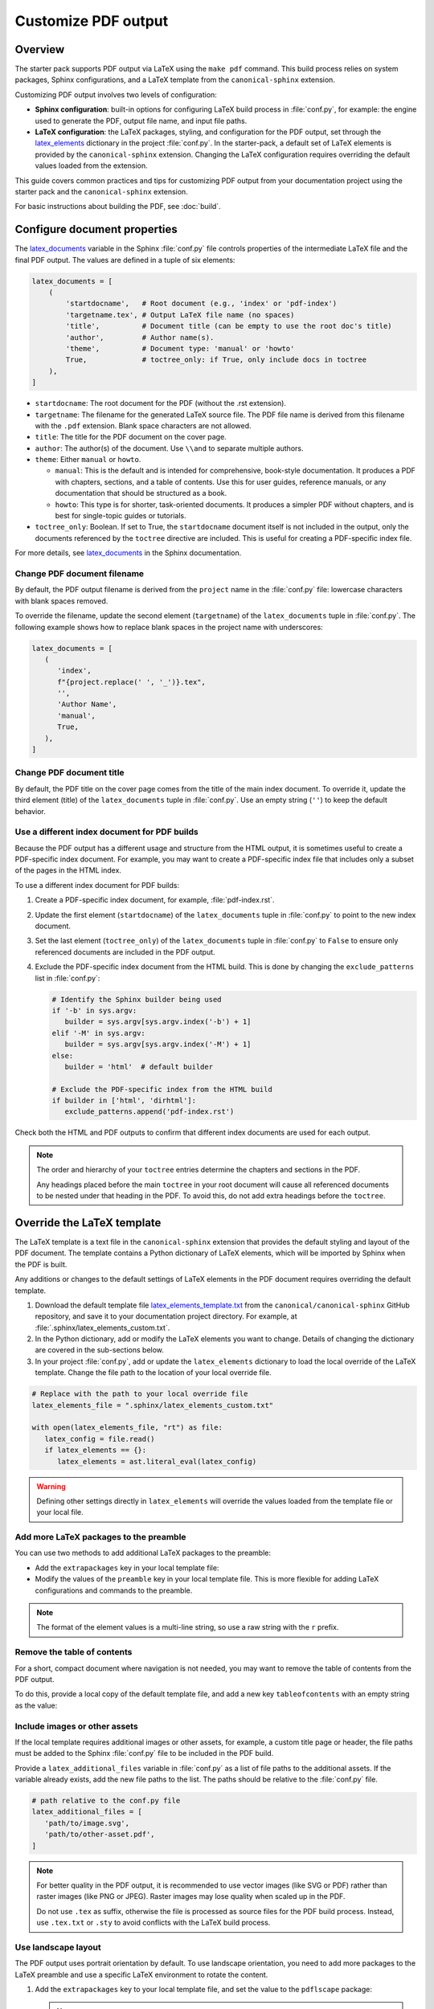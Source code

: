 .. _pdf-customize:

Customize PDF output
====================

Overview
--------

The starter pack supports PDF output via LaTeX using the ``make pdf`` command. This build process relies on system packages, Sphinx configurations, and a LaTeX template from the ``canonical-sphinx`` extension.

Customizing PDF output involves two levels of configuration:

* **Sphinx configuration**: built-in options for configuring LaTeX build process in :file:`conf.py`, for example: the engine used to generate the PDF, output file name, and input file paths.
* **LaTeX configuration**: the LaTeX packages, styling, and configuration for the PDF output, set through the `latex_elements <https://www.sphinx-doc.org/en/master/latex.html#the-latex-elements-configuration-setting>`_ dictionary in the project :file:`conf.py`. In the starter-pack, a default set of LaTeX elements is provided by the ``canonical-sphinx`` extension. Changing the LaTeX configuration requires overriding the default values loaded from the extension.

This guide covers common practices and tips for customizing PDF output from your documentation project using the starter pack and the ``canonical-sphinx`` extension.

For basic instructions about building the PDF, see :doc:`build`.

Configure document properties
-----------------------------

The `latex_documents <https://www.sphinx-doc.org/en/master/usage/configuration.html#confval-latex_documents>`_ variable in the Sphinx :file:`conf.py` file controls properties of the intermediate LaTeX file and the final PDF output. The values are defined in a tuple of six elements:

.. code-block:: python

   latex_documents = [
       (
           'startdocname',   # Root document (e.g., 'index' or 'pdf-index')
           'targetname.tex', # Output LaTeX file name (no spaces)
           'title',          # Document title (can be empty to use the root doc's title)
           'author',         # Author name(s).
           'theme',          # Document type: 'manual' or 'howto'
           True,             # toctree_only: if True, only include docs in toctree
       ),
   ]

* ``startdocname``: The root document for the PDF (without the .rst extension).
* ``targetname``: The filename for the generated LaTeX source file. The PDF file name is derived from this filename with the ``.pdf`` extension. Blank space characters are not allowed.
* ``title``: The title for the PDF document on the cover page.
* ``author``: The author(s) of the document. Use ``\\and`` to separate multiple authors.
* ``theme``: Either ``manual`` or ``howto``.

  * ``manual``: This is the default and is intended for comprehensive, book-style documentation. It produces a PDF with chapters, sections, and a table of contents. Use this for user guides, reference manuals, or any documentation that should be structured as a book.
  * ``howto``: This type is for shorter, task-oriented documents. It produces a simpler PDF without chapters, and is best for single-topic guides or tutorials.

* ``toctree_only``: Boolean. If set to True, the ``startdocname`` document itself is not included in the output, only the documents referenced by the ``toctree`` directive are included. This is useful for creating a PDF-specific index file.

For more details, see `latex_documents`_ in the Sphinx documentation.


Change PDF document filename
~~~~~~~~~~~~~~~~~~~~~~~~~~~~

By default, the PDF output filename is derived from the ``project`` name in the :file:`conf.py` file: lowercase characters with blank spaces removed.

To override the filename, update the second element (``targetname``) of the ``latex_documents`` tuple in :file:`conf.py`. The following example shows how to replace blank spaces in the project name with underscores:

.. code-block:: python

   latex_documents = [
      (
         'index',
         f"{project.replace(' ', '_')}.tex",
         '',
         'Author Name',
         'manual',
         True,
      ),
   ]

Change PDF document title
~~~~~~~~~~~~~~~~~~~~~~~~~

By default, the PDF title on the cover page comes from the title of the main index document. To override it, update the third element (title) of the ``latex_documents`` tuple in :file:`conf.py`. Use an empty string (``''``) to keep the default behavior.

Use a different index document for PDF builds
~~~~~~~~~~~~~~~~~~~~~~~~~~~~~~~~~~~~~~~~~~~~~

Because the PDF output has a different usage and structure from the HTML output, it is sometimes useful to create a PDF-specific index document. For example, you may want to create a PDF-specific index file that includes only a subset of the pages in the HTML index.

To use a different index document for PDF builds:

1. Create a PDF-specific index document, for example, :file:`pdf-index.rst`.
2. Update the first element (``startdocname``) of the ``latex_documents`` tuple in :file:`conf.py` to point to the new index document.
3. Set the last element (``toctree_only``) of the ``latex_documents`` tuple in :file:`conf.py` to ``False`` to ensure only referenced documents are included in the PDF output.
4. Exclude the PDF-specific index document from the HTML build. This is done by changing the ``exclude_patterns`` list in :file:`conf.py`:

   .. code-block:: python

      # Identify the Sphinx builder being used
      if '-b' in sys.argv:
         builder = sys.argv[sys.argv.index('-b') + 1]
      elif '-M' in sys.argv:
         builder = sys.argv[sys.argv.index('-M') + 1]
      else:
         builder = 'html'  # default builder

      # Exclude the PDF-specific index from the HTML build
      if builder in ['html', 'dirhtml']:
         exclude_patterns.append('pdf-index.rst')

Check both the HTML and PDF outputs to confirm that different index documents are used for each output.

.. note::
   The order and hierarchy of your ``toctree`` entries determine the chapters and sections in the PDF.

   Any headings placed before the main ``toctree`` in your root document will cause all referenced documents to be nested under that heading in the PDF. To avoid this, do not add extra headings before the ``toctree``.


Override the LaTeX template
-----------------------------

The LaTeX template is a text file in the ``canonical-sphinx`` extension that provides the default styling and layout of the PDF document. The template contains a Python dictionary of LaTeX elements, which will be imported by Sphinx when the PDF is built.

Any additions or changes to the default settings of LaTeX elements in the PDF document requires overriding the default template.

1. Download the default template file `latex_elements_template.txt <https://github.com/canonical/canonical-sphinx/blob/main/canonical_sphinx/theme/PDF/latex_elements_template.txt>`_ from the ``canonical/canonical-sphinx`` GitHub repository, and save it to your documentation project directory. For example, at :file:`.sphinx/latex_elements_custom.txt`.

2. In the Python dictionary, add or modify the LaTeX elements you want to change. Details of changing the dictionary are covered in the sub-sections below.

3. In your project :file:`conf.py`, add or update the ``latex_elements`` dictionary to load the local override of the LaTeX template. Change the file path to the location of your local override file.

.. code-block:: python

   # Replace with the path to your local override file
   latex_elements_file = ".sphinx/latex_elements_custom.txt"

   with open(latex_elements_file, "rt") as file:
      latex_config = file.read()
      if latex_elements == {}:
         latex_elements = ast.literal_eval(latex_config)

.. warning::

   Defining other settings directly in ``latex_elements`` will override the values loaded from the template file or your local file.


Add more LaTeX packages to the preamble
~~~~~~~~~~~~~~~~~~~~~~~~~~~~~~~~~~~~~~~

You can use two methods to add additional LaTeX packages to the preamble:

* Add the ``extrapackages`` key in your local template file:

  .. code-block:: python
     :emphasize-lines: 3

     {
       ...
       'extrapackages': r'\usepackage{packagename}',
       ...
     }

* Modify the values of the ``preamble`` key in your local template file. This is more flexible for adding LaTeX configurations and commands to the preamble.

.. note::
   The format of the element values is a multi-line string, so use a raw string with the ``r`` prefix.


Remove the table of contents
~~~~~~~~~~~~~~~~~~~~~~~~~~~~

For a short, compact document where navigation is not needed, you may want to remove the table of contents from the PDF output.

To do this, provide a local copy of the default template file, and add a new key ``tableofcontents`` with an empty string as the value:

.. code-block:: python
   :emphasize-lines: 3

   {
      ...
      'tableofcontents': '',
      ...
   }


Include images or other assets
~~~~~~~~~~~~~~~~~~~~~~~~~~~~~~

If the local template requires additional images or other assets, for example, a custom title page or header, the file paths must be added to the Sphinx :file:`conf.py` file to be included in the PDF build.

Provide a ``latex_additional_files`` variable in :file:`conf.py` as a list of file paths to the additional assets. If the variable already exists, add the new file paths to the list. The paths should be relative to the :file:`conf.py` file.

.. code-block:: python

   # path relative to the conf.py file
   latex_additional_files = [
      'path/to/image.svg',
      'path/to/other-asset.pdf',
   ]

.. note::
   For better quality in the PDF output, it is recommended to use vector images (like SVG or PDF) rather than raster images (like PNG or JPEG). Raster images may lose quality when scaled up in the PDF.

   Do not use ``.tex`` as suffix, otherwise the file is processed as source files for the PDF build process. Instead, use ``.tex.txt`` or ``.sty``  to avoid conflicts with the LaTeX build process.

Use landscape layout
~~~~~~~~~~~~~~~~~~~~

The PDF output uses portrait orientation by default. To use landscape orientation, you need to add more packages to the LaTeX preamble and use a specific LaTeX environment to rotate the content.

1. Add the ``extrapackages`` key to your local template file, and set the value to the ``pdflscape`` package:

   .. code-block:: python
      :emphasize-lines: 3

      {
         ...
         'extrapackages': r'\usepackage{pdflscape}',
         ...
      }

   .. note::
      The format of the element values is a multi-line string, so use a raw string with the ``r`` prefix.

2. Use the landscape environment in your documentation source file, and only in the PDF output.

   Wherever you want a section (such as a wide table or figure) to appear in the landscape view, use the ``.. raw:: latex`` directive to include raw LaTeX code that opens and closes the landscape environment. Only the content between ``\begin{landscape}`` and ``\end{landscape}`` will be rotated:

   .. code-block:: rst

      .. only:: latex

         .. raw:: latex

            \begin{landscape}

      .. list-table:: Example of a landscape table
         :header-rows: 1

         * - Column 1
           - Column 2
           - Column 3
         * - Data 1
           - Data 2
           - Data 3

      .. only:: latex

         .. raw:: latex

            \end{landscape}


Check PDF build log files
-------------------------

If you encounter an issue that requires further debugging, check the PDF build logs for more detailed error messages. The full logs are generated in the :file:`_build/latex` output directory, and then cleaned up after the build completes.

To temporarily save the log files for debugging:

1. Open the ``Makefile`` and locate the ``pdf`` target. Disable the cleanup step by commenting out the ``@rm -r $(BUILDDIR)/latex`` line.
2. Run the ``make pdf`` again.
3. Navigate to the output directory :file:`_build/latex` and check the ``*.log`` and ``*.tex`` files.
4. After debugging, restore the cleanup step by uncommenting the same line.

.. warning::

    Keeping the build log files from the previous build might cause conflicts with the current build

Related
-------
- :doc:`build`
- :doc:`customize`
